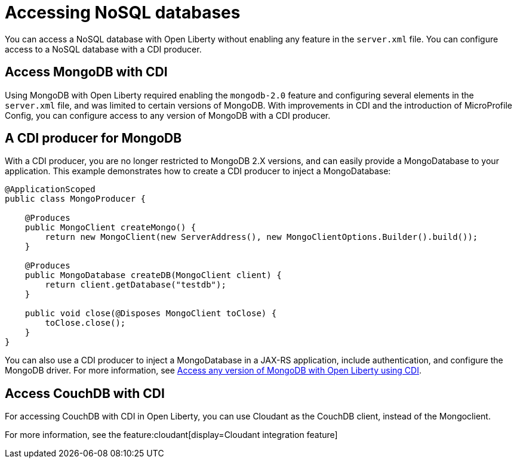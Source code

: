 // Copyright (c) 2021 IBM Corporation and others.
// Licensed under Creative Commons Attribution-NoDerivatives
// 4.0 International (CC BY-ND 4.0)
//   https://creativecommons.org/licenses/by-nd/4.0/
//
// Contributors:
//     IBM Corporation
//
:page-description: Caching sessions in your applications helps improve performance and availability for the users.
:seo-title: Distributed session caching
:seo-description: Caching sessions in your applications helps improve performance and availability for the users.
:page-layout: general-reference
:page-type: general
= Accessing NoSQL databases

You can access a NoSQL database with Open Liberty without enabling any feature in the `server.xml` file.
You can configure access to a NoSQL database with a CDI producer.

== Access MongoDB with CDI

Using MongoDB with Open Liberty required enabling the `mongodb-2.0` feature and configuring several elements in the `server.xml` file, and was limited to certain versions of MongoDB.
With improvements in CDI and the introduction of MicroProfile Config, you can configure access to any version of MongoDB with a CDI producer.

== A CDI producer for MongoDB

With a CDI producer, you are no longer restricted to MongoDB 2.X versions, and can easily provide a MongoDatabase to your application.
This example demonstrates how to create a CDI producer to inject a MongoDatabase:

```
@ApplicationScoped
public class MongoProducer {

    @Produces
    public MongoClient createMongo() {
        return new MongoClient(new ServerAddress(), new MongoClientOptions.Builder().build());
    }

    @Produces
    public MongoDatabase createDB(MongoClient client) {
        return client.getDatabase("testdb");
    }

    public void close(@Disposes MongoClient toClose) {
        toClose.close();
    }
}
```

You can also use a CDI producer to inject a MongoDatabase in a JAX-RS application, include authentication, and configure the MongoDB driver.
For more information, see link:https://openliberty.io/blog/2019/02/19/mongodb-with-open-liberty.html[Access any version of MongoDB with Open Liberty using CDI].

## Access CouchDB with CDI

For accessing CouchDB with CDI in Open Liberty, you can use Cloudant as the CouchDB client, instead of the Mongoclient.

For more information, see the feature:cloudant[display=Cloudant integration feature]
